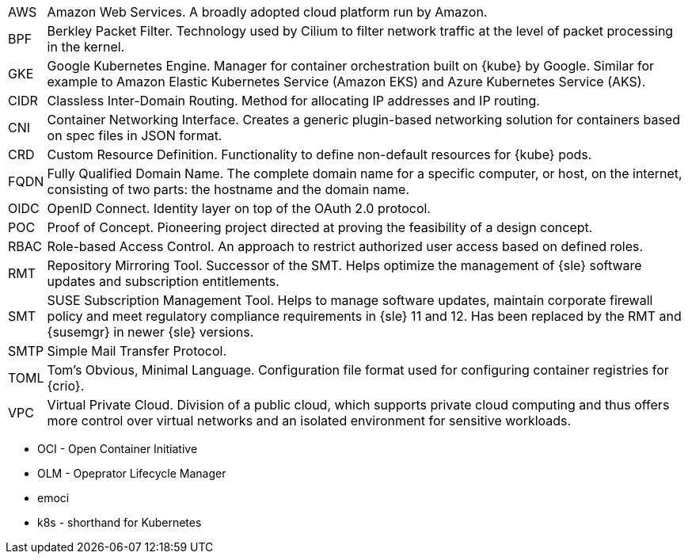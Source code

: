 [horizontal]
AWS::
  Amazon Web Services. A broadly adopted cloud platform run by Amazon.
BPF::
  Berkley Packet Filter. Technology used by Cilium to filter network traffic at the level of packet processing in the kernel.
GKE::
  Google Kubernetes Engine. Manager for container orchestration built on {kube} by Google. Similar for example to Amazon Elastic Kubernetes Service (Amazon EKS) and Azure Kubernetes Service (AKS).
CIDR::
  Classless Inter-Domain Routing. Method for allocating IP addresses and IP routing.
CNI::
  Container Networking Interface. Creates a generic plugin-based networking solution for containers based on spec files in JSON format.
CRD::
  Custom Resource Definition. Functionality to define non-default resources for {kube} pods.
FQDN::
  Fully Qualified Domain Name. The complete domain name for a specific computer, or host, on the internet, consisting of two parts: the hostname and the domain name.
OIDC::
  OpenID Connect. Identity layer on top of the OAuth 2.0 protocol.
POC::
  Proof of Concept. Pioneering project directed at proving the feasibility of a design concept.
RBAC::
  Role-based Access Control. An approach to restrict authorized user access based on defined roles.
RMT::
  Repository Mirroring Tool. Successor of the SMT.  Helps optimize the management of {sle} software updates and subscription entitlements.
SMT::
  SUSE Subscription Management Tool. Helps to manage software updates, maintain corporate firewall policy and meet regulatory compliance requirements in {sle} 11 and 12. Has been replaced by the RMT and {susemgr} in newer {sle} versions.
SMTP::
  Simple Mail Transfer Protocol.
TOML::
   Tom's Obvious, Minimal Language. Configuration file format used for configuring container registries for {crio}.
VPC::
  Virtual Private Cloud. Division of a public cloud, which supports private cloud computing and thus offers more control over virtual networks and an isolated environment for sensitive workloads.

// Define these

* OCI - Open Container Initiative
* OLM - Opeprator Lifecycle Manager
* emoci
* k8s - shorthand for Kubernetes

